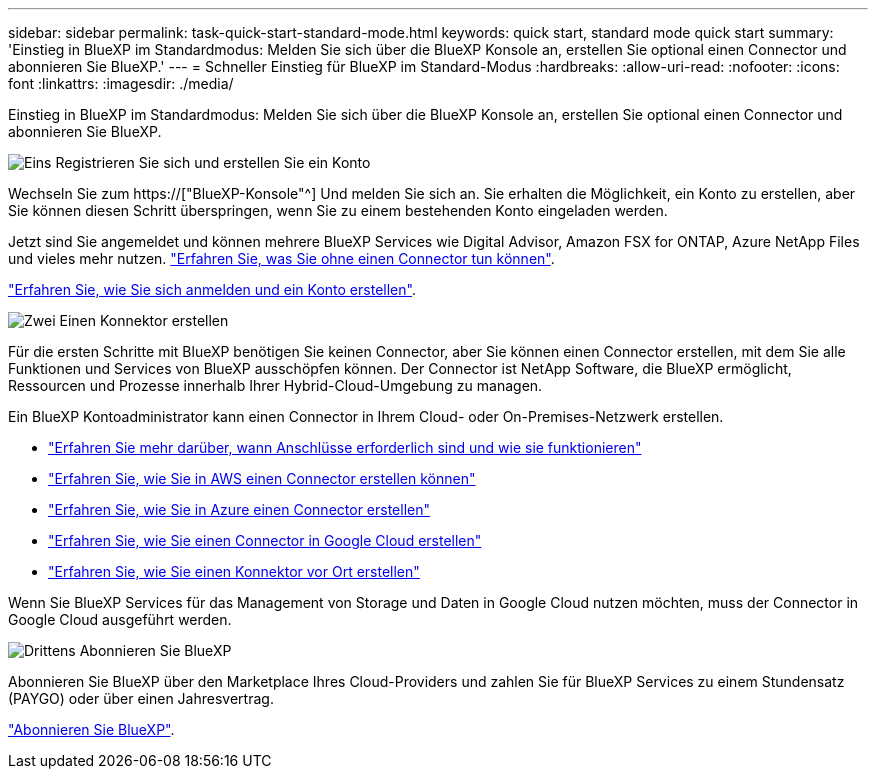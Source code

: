 ---
sidebar: sidebar 
permalink: task-quick-start-standard-mode.html 
keywords: quick start, standard mode quick start 
summary: 'Einstieg in BlueXP im Standardmodus: Melden Sie sich über die BlueXP Konsole an, erstellen Sie optional einen Connector und abonnieren Sie BlueXP.' 
---
= Schneller Einstieg für BlueXP im Standard-Modus
:hardbreaks:
:allow-uri-read: 
:nofooter: 
:icons: font
:linkattrs: 
:imagesdir: ./media/


[role="lead"]
Einstieg in BlueXP im Standardmodus: Melden Sie sich über die BlueXP Konsole an, erstellen Sie optional einen Connector und abonnieren Sie BlueXP.

.image:https://raw.githubusercontent.com/NetAppDocs/common/main/media/number-1.png["Eins"] Registrieren Sie sich und erstellen Sie ein Konto
[role="quick-margin-para"]
Wechseln Sie zum https://["BlueXP-Konsole"^] Und melden Sie sich an. Sie erhalten die Möglichkeit, ein Konto zu erstellen, aber Sie können diesen Schritt überspringen, wenn Sie zu einem bestehenden Konto eingeladen werden.

[role="quick-margin-para"]
Jetzt sind Sie angemeldet und können mehrere BlueXP Services wie Digital Advisor, Amazon FSX for ONTAP, Azure NetApp Files und vieles mehr nutzen. link:concept-connectors.html["Erfahren Sie, was Sie ohne einen Connector tun können"].

[role="quick-margin-para"]
link:task-sign-up-saas.html["Erfahren Sie, wie Sie sich anmelden und ein Konto erstellen"].

.image:https://raw.githubusercontent.com/NetAppDocs/common/main/media/number-2.png["Zwei"] Einen Konnektor erstellen
[role="quick-margin-para"]
Für die ersten Schritte mit BlueXP benötigen Sie keinen Connector, aber Sie können einen Connector erstellen, mit dem Sie alle Funktionen und Services von BlueXP ausschöpfen können. Der Connector ist NetApp Software, die BlueXP ermöglicht, Ressourcen und Prozesse innerhalb Ihrer Hybrid-Cloud-Umgebung zu managen.

[role="quick-margin-para"]
Ein BlueXP Kontoadministrator kann einen Connector in Ihrem Cloud- oder On-Premises-Netzwerk erstellen.

[role="quick-margin-list"]
* link:concept-connectors.html["Erfahren Sie mehr darüber, wann Anschlüsse erforderlich sind und wie sie funktionieren"]
* link:task-quick-start-connector-aws.html["Erfahren Sie, wie Sie in AWS einen Connector erstellen können"]
* link:task-quick-start-connector-azure.html["Erfahren Sie, wie Sie in Azure einen Connector erstellen"]
* link:task-quick-start-connector-google.html["Erfahren Sie, wie Sie einen Connector in Google Cloud erstellen"]
* link:task-quick-start-connector-on-prem.html["Erfahren Sie, wie Sie einen Konnektor vor Ort erstellen"]


[role="quick-margin-para"]
Wenn Sie BlueXP Services für das Management von Storage und Daten in Google Cloud nutzen möchten, muss der Connector in Google Cloud ausgeführt werden.

.image:https://raw.githubusercontent.com/NetAppDocs/common/main/media/number-3.png["Drittens"] Abonnieren Sie BlueXP
[role="quick-margin-para"]
Abonnieren Sie BlueXP über den Marketplace Ihres Cloud-Providers und zahlen Sie für BlueXP Services zu einem Stundensatz (PAYGO) oder über einen Jahresvertrag.

[role="quick-margin-para"]
link:task-subscribe-standard-mode.html["Abonnieren Sie BlueXP"].
